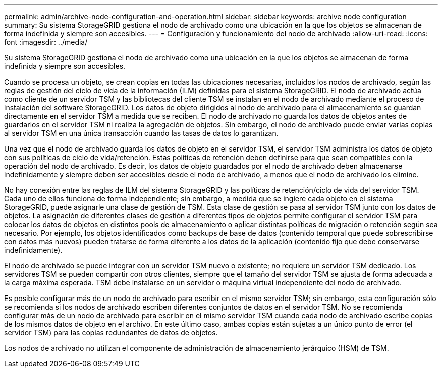 ---
permalink: admin/archive-node-configuration-and-operation.html 
sidebar: sidebar 
keywords: archive node configuration 
summary: Su sistema StorageGRID gestiona el nodo de archivado como una ubicación en la que los objetos se almacenan de forma indefinida y siempre son accesibles. 
---
= Configuración y funcionamiento del nodo de archivado
:allow-uri-read: 
:icons: font
:imagesdir: ../media/


[role="lead"]
Su sistema StorageGRID gestiona el nodo de archivado como una ubicación en la que los objetos se almacenan de forma indefinida y siempre son accesibles.

Cuando se procesa un objeto, se crean copias en todas las ubicaciones necesarias, incluidos los nodos de archivado, según las reglas de gestión del ciclo de vida de la información (ILM) definidas para el sistema StorageGRID. El nodo de archivado actúa como cliente de un servidor TSM y las bibliotecas del cliente TSM se instalan en el nodo de archivado mediante el proceso de instalación del software StorageGRID. Los datos de objeto dirigidos al nodo de archivado para el almacenamiento se guardan directamente en el servidor TSM a medida que se reciben. El nodo de archivado no guarda los datos de objetos antes de guardarlos en el servidor TSM ni realiza la agregación de objetos. Sin embargo, el nodo de archivado puede enviar varias copias al servidor TSM en una única transacción cuando las tasas de datos lo garantizan.

Una vez que el nodo de archivado guarda los datos de objeto en el servidor TSM, el servidor TSM administra los datos de objeto con sus políticas de ciclo de vida/retención. Estas políticas de retención deben definirse para que sean compatibles con la operación del nodo de archivado. Es decir, los datos de objeto guardados por el nodo de archivado deben almacenarse indefinidamente y siempre deben ser accesibles desde el nodo de archivado, a menos que el nodo de archivado los elimine.

No hay conexión entre las reglas de ILM del sistema StorageGRID y las políticas de retención/ciclo de vida del servidor TSM. Cada uno de ellos funciona de forma independiente; sin embargo, a medida que se ingiere cada objeto en el sistema StorageGRID, puede asignarle una clase de gestión de TSM. Esta clase de gestión se pasa al servidor TSM junto con los datos de objetos. La asignación de diferentes clases de gestión a diferentes tipos de objetos permite configurar el servidor TSM para colocar los datos de objetos en distintos pools de almacenamiento o aplicar distintas políticas de migración o retención según sea necesario. Por ejemplo, los objetos identificados como backups de base de datos (contenido temporal que puede sobrescribirse con datos más nuevos) pueden tratarse de forma diferente a los datos de la aplicación (contenido fijo que debe conservarse indefinidamente).

El nodo de archivado se puede integrar con un servidor TSM nuevo o existente; no requiere un servidor TSM dedicado. Los servidores TSM se pueden compartir con otros clientes, siempre que el tamaño del servidor TSM se ajusta de forma adecuada a la carga máxima esperada. TSM debe instalarse en un servidor o máquina virtual independiente del nodo de archivado.

Es posible configurar más de un nodo de archivado para escribir en el mismo servidor TSM; sin embargo, esta configuración sólo se recomienda si los nodos de archivado escriben diferentes conjuntos de datos en el servidor TSM. No se recomienda configurar más de un nodo de archivado para escribir en el mismo servidor TSM cuando cada nodo de archivado escribe copias de los mismos datos de objeto en el archivo. En este último caso, ambas copias están sujetas a un único punto de error (el servidor TSM) para las copias redundantes de datos de objetos.

Los nodos de archivado no utilizan el componente de administración de almacenamiento jerárquico (HSM) de TSM.
